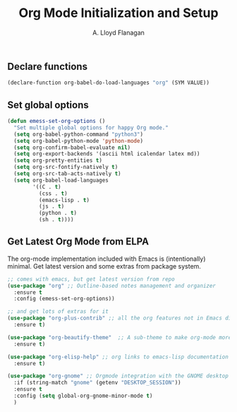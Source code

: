 #+TITLE: Org Mode Initialization and Setup
#+AUTHOR: A. Lloyd Flanagan
#+EMAIL: a.lloyd.flanagan@gmail.com
#+PROPERTY: tangle yes
# Configure org mode

** Declare functions

#+BEGIN_SRC emacs-lisp
  (declare-function org-babel-do-load-languages "org" (SYM VALUE))
#+END_SRC

** Set global options

#+BEGIN_SRC emacs-lisp
  (defun emess-set-org-options ()
    "Set multiple global options for happy Org mode."
    (setq org-babel-python-command "python3")
    (setq org-babel-python-mode 'python-mode)
    (setq org-confirm-babel-evaluate nil)
    (setq org-export-backends '(ascii html icalendar latex md))
    (setq org-pretty-entities t)
    (setq org-src-fontify-natively t)
    (setq org-src-tab-acts-natively t)
    (setq org-babel-load-languages
          '((C . t)
            (css . t)
            (emacs-lisp . t)
            (js . t)
            (python . t)
            (sh . t))))
          
#+END_SRC

** Get Latest Org Mode from ELPA

The org-mode implementation included with Emacs is (intentionally)
minimal. Get latest version and some extras from package system.

#+BEGIN_SRC emacs-lisp
  ;; comes with emacs, but get latest version from repo
  (use-package "org" ;; Outline-based notes management and organizer
    :ensure t
    :config (emess-set-org-options))

  ;; and get lots of extras for it
  (use-package "org-plus-contrib" ;; all the org features not in Emacs distribution
    :ensure t)

  (use-package "org-beautify-theme"  ;; A sub-theme to make org-mode more beautiful. 
    :ensure t)

  (use-package "org-elisp-help" ;; org links to emacs-lisp documentation 
    :ensure t)

  (use-package "org-gnome" ;; Orgmode integration with the GNOME desktop 
    :if (string-match "gnome" (getenv "DESKTOP_SESSION"))
    :ensure t
    :config (setq global-org-gnome-minor-mode t)
    )
#+END_SRC

